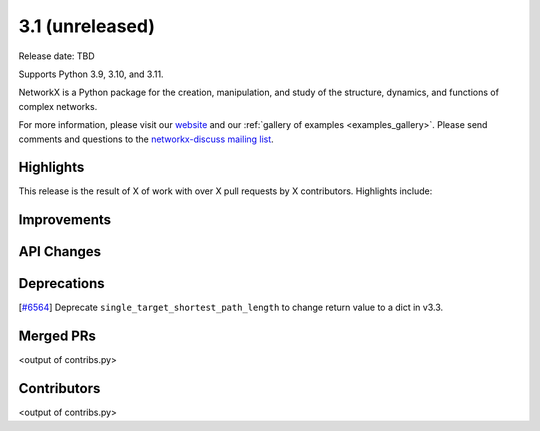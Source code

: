 3.1 (unreleased)
================

Release date: TBD

Supports Python 3.9, 3.10, and 3.11.

NetworkX is a Python package for the creation, manipulation, and study of the
structure, dynamics, and functions of complex networks.

For more information, please visit our `website <https://networkx.org/>`_
and our :ref:`gallery of examples <examples_gallery>`.
Please send comments and questions to the `networkx-discuss mailing list
<http://groups.google.com/group/networkx-discuss>`_.

Highlights
----------

This release is the result of X of work with over X pull requests by
X contributors. Highlights include:


Improvements
------------


API Changes
-----------


Deprecations
------------

[`#6564 <https://github.com/networkx/networkx/pull/6564>`_]
Deprecate ``single_target_shortest_path_length`` to change return value to a dict in v3.3.

Merged PRs
----------

<output of contribs.py>


Contributors
------------

<output of contribs.py>
